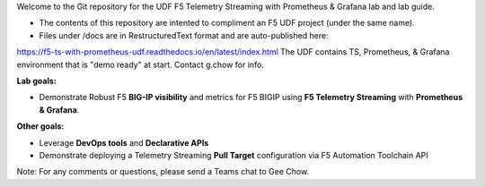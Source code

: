 Welcome to the Git repository for the UDF F5 Telemetry Streaming with Prometheus & Grafana lab and lab guide.  

- The contents of this repository are intented to compliment an F5 UDF project (under the same name).
- Files under /docs are in RestructuredText format and are auto-published here:
https://f5-ts-with-prometheus-udf.readthedocs.io/en/latest/index.html
The UDF contains TS, Prometheus, & Grafana environment that is "demo ready" at start. Contact g.chow for info.



**Lab goals:**

- Demonstrate Robust F5 **BIG-IP visibility** and metrics for F5 BIGIP using **F5 Telemetry Streaming** with **Prometheus & Grafana**. 

**Other goals:** 

- Leverage **DevOps tools** and **Declarative APIs** 
- Demonstrate deploying a Telemetry Streaming **Pull Target** configuration via F5 Automation Toolchain API


.. image:: docs/f5-ts-grafana.png
   :align: center
   :alt: TS Prometheus Grafana diagram
   
Note: For any comments or questions, please send a Teams chat to Gee Chow.
